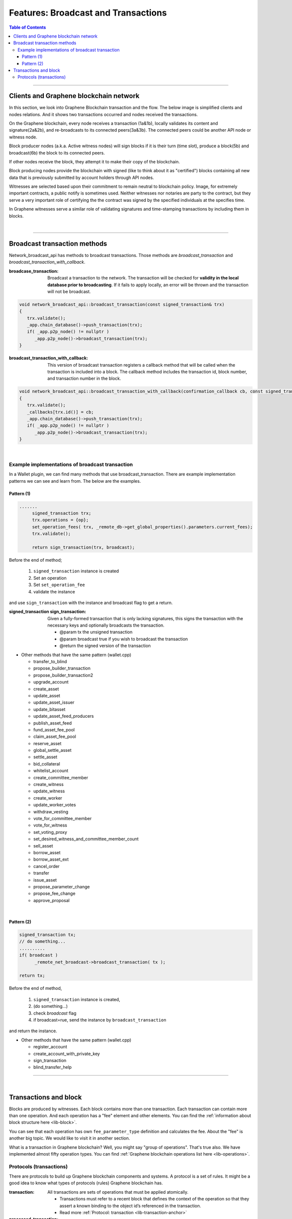 .. _ex-broadcase_tx:

Features: Broadcast and Transactions
******************************************

.. contents:: Table of Contents
   :local:

-------


Clients and Graphene blockchain network
========================================

In this section, we look into Graphene Blockchain transaction and the flow. The below image is simplified clients and nodes relations. And it shows two transactions occurred and nodes received the transactions.

.. image:: ../../_static/output/net-broadcast2.png
        :alt: Graphene
        :width: 700px
        :align: center


On the Graphene blockchain, every node receives a transaction (1a&1b), locally validates its content and signature(2a&2b), and re-broadcasts to its connected peers(3a&3b). The connected peers could be another API node or witness node.

Block producer nodes (a.k.a. Active witness nodes) will sign blocks if it is their turn (time slot), produce a block(5b) and broadcast(6b) the block to its connected peers.

If other nodes receive the block, they attempt it to make their copy of the blockchain.

Block producing nodes provide the blockchain with signed (like to think about it as "certified") blocks containing all new data that is previously submitted by account holders through API nodes.

Witnesses are selected based upon their commitment to remain neutral to blockchain policy.  Image, for extremely important contracts, a public notify is sometimes used. Neither witnesses nor notaries are party to the contract, but they serve a very important role of certifying the the contract was signed by the specified individuals at the specifies time.

In Graphene witnesses serve a similar role of validating signatures and time-stamping transactions by including them in blocks.

|

--------------


Broadcast transaction methods
==============================

Network_broadcast_api has methods to broadcast transactions. Those methods are `broadcast_transaction` and `broadcast_transaction_with_callback`.

:broadcase_transaction:  Broadcast a transaction to the network. The transaction will be checked for **validity in the local database prior to broadcasting**. If it fails to apply locally, an error will be thrown and the transaction will not be broadcast.

.. code-block:: cpp

    void network_broadcast_api::broadcast_transaction(const signed_transaction& trx)
    {
       trx.validate();
       _app.chain_database()->push_transaction(trx);
       if( _app.p2p_node() != nullptr )
          _app.p2p_node()->broadcast_transaction(trx);
    }


:broadcast_transaction_with_callback:  This version of broadcast transaction registers a callback method that will be called when the transaction is included into a block. The callback method includes the transaction id, block number, and transaction number in the block.

.. code-block:: cpp

    void network_broadcast_api::broadcast_transaction_with_callback(confirmation_callback cb, const signed_transaction& trx)
    {
       trx.validate();
       _callbacks[trx.id()] = cb;
       _app.chain_database()->push_transaction(trx);
       if( _app.p2p_node() != nullptr )
          _app.p2p_node()->broadcast_transaction(trx);
    }


|

Example implementations of broadcast transaction
-------------------------------------------------

In a Wallet plugin, we can find many methods that use broadcast_transaction. There are example implementation patterns we can see and learn from. The below are the examples.

Pattern (1)
^^^^^^^^^^^^^^^^^^^^^

.. code-block:: cpp

   .......
	signed_transaction trx;
	trx.operations = {op};
	set_operation_fees( trx, _remote_db->get_global_properties().parameters.current_fees);
	trx.validate();

	return sign_transaction(trx, broadcast);


Before the end of method;

  1. ``signed_transaction`` instance is created
  2. Set an operation
  3. Set ``set_operation_fee``
  4. validate the instance

and use ``sign_transaction`` with the instance and broadcast flag to get a return.



:signed_transaction sign_transaction: 	Given a fully-formed transaction that is only lacking signatures, this signs the transaction with the necessary keys and optionally broadcasts the transaction.

  -	@param tx the unsigned transaction
  -	@param broadcast true if you wish to broadcast the transaction
  -	@return the signed version of the transaction



* Other methods that have the same pattern (wallet.cpp)

  - transfer_to_blind
  - propose_builder_transaction
  - propose_builder_transaction2
  - upgrade_account
  - create_asset
  - update_asset
  - update_asset_issuer
  - update_bitasset
  - update_asset_feed_producers
  - publish_asset_feed
  - fund_asset_fee_pool
  - claim_asset_fee_pool
  - reserve_asset
  - global_settle_asset
  - settle_asset
  - bid_collateral
  - whitelist_account
  - create_committee_member
  - create_witness
  - update_witness
  - create_worker
  - update_worker_votes
  - withdraw_vesting
  - vote_for_committee_member
  - vote_for_witness
  - set_voting_proxy
  - set_desired_witness_and_committee_member_count
  - sell_asset
  - borrow_asset
  - borrow_asset_ext
  - cancel_order
  - transfer
  - issue_asset
  - propose_parameter_change
  - propose_fee_change
  - approve_proposal


|

Pattern (2)
^^^^^^^^^^^^^^^^^^^^^

.. code-block:: cpp

   signed_transaction tx;
   // do something...
   ..........
   if( broadcast )
 	 _remote_net_broadcast->broadcast_transaction( tx );

   return tx;


Before the end of method,

  1. ``signed_transaction`` instance is created,
  2. (do something...)
  3. check `broadcast` flag
  4. if broadcast=rue, send the instance by ``broadcast_transaction``

and return the instance.


* Other methods that have the same pattern (wallet.cpp)

  - register_account
  - create_account_with_private_key
  - sign_transaction
  - blind_transfer_help


----

|


Transactions and block
==============================

Blocks are produced by witnesses. Each block contains more than one transaction. Each transaction can contain more than one operation. And each operation has a "fee" element and other elements. You can find the :ref:`information about block structure here <lib-block>`.

You can see that each operation has own ``fee_parameter_type`` definition and calculates the fee.  About the "fee" is another big topic. We would like to visit it in another section.

What is a transaction in Graphene blockchain? Well, you might say "group of operations". That's true also. We have implemented almost fifty operation types.  You can find :ref:`Graphene blockchain operations list here <lib-operations>`.


Protocols (transactions)
-------------------------

There are protocols to build up Graphene blockchain components and systems. A protocol is a set of rules. It might be a good idea to know what types of protocols (rules) Graphene blockchain has.


:transaction: All transactions are sets of operations that must be applied atomically.

  - Transactions must refer to a recent block that defines the context of the operation so that they assert a known binding to the object id’s referenced in the transaction.
  - Read more :ref:`Protocol: transaction <lib-transaction-anchor>`

:processed_transaction:  It captures the result of evaluating the operations contained in the transaction.

  - When processing a transaction some operations generate new ``object IDs`` which they are **not** permanent and these ``IDs`` can not be known until the transaction is actually included into a block that has become irreversible.
  - When a block is produced these ``new IDs`` are captured and included with every transaction. The index in ``operation_results`` should correspond to the same index in operations. If an operation did not create any new ``object IDs`` then ``0`` should be returned.

.. code-block:: cpp

	struct processed_transaction : public signed_transaction
	{
	  processed_transaction( const signed_transaction& trx = signed_transaction() )
			 : signed_transaction(trx){}

	  vector<operation_result> operation_results;

	  digest_type merkle_digest()const;
	};


:proposed_transactions: The Graphene Transaction Proposal Protocol. Graphene allows users to propose a transaction which requires approval of multiple accounts in order to execute.

  - (**researching.)



|

|

